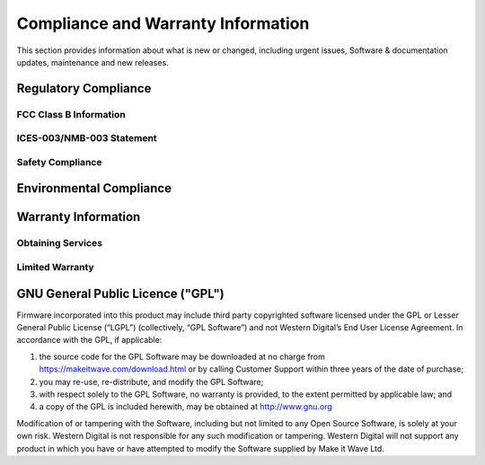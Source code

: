 Compliance and Warranty Information
======================================

This section provides information about what is new or changed, including urgent issues, Software & documentation updates, maintenance and new releases. 

Regulatory Compliance
~~~~~~~~~~~~~~~~~~~~~~~~~~~~~~~~~~~~~~~~~ 

FCC Class B Information
------------------------

ICES-003/NMB-003 Statement
---------------------------

Safety Compliance
-----------------

Environmental Compliance
~~~~~~~~~~~~~~~~~~~~~~~~~

Warranty Information
~~~~~~~~~~~~~~~~~~~~~~~~~

Obtaining Services
---------------------------

Limited Warranty
-----------------


GNU General Public Licence ("GPL")
~~~~~~~~~~~~~~~~~~~~~~~~~~~~~~~~~~~~~~~~~ 

Firmware incorporated into this product may include third party copyrighted software licensed under the GPL or Lesser General Public License (“LGPL”) (collectively, “GPL Software”) and not Western Digital’s End User License Agreement. In accordance with the GPL, if applicable: 

1) the source code for the GPL Software may be downloaded at no charge from https://makeitwave.com/download.html or by calling Customer Support within three years of the date of purchase;
2) you may re-use, re-distribute, and modify the GPL Software; 
3) with respect solely to the GPL Software, no warranty is provided, to the extent permitted by applicable law; and 
4) a copy of the GPL is included herewith, may be obtained at http://www.gnu.org


Modification of or tampering with the Software, including but not limited to any Open Source Software, is solely at your own risk. Western Digital is not responsible for any such modification or tampering. Western Digital will not support any product in which you have or have attempted to modify the Software supplied by Make it Wave Ltd.

